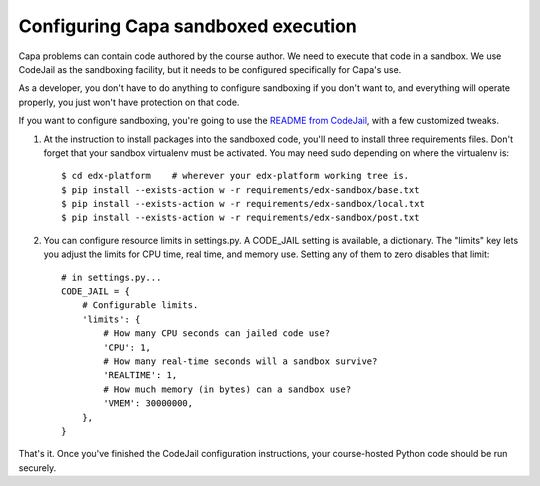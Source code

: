 Configuring Capa sandboxed execution
====================================

Capa problems can contain code authored by the course author.  We need to
execute that code in a sandbox.  We use CodeJail as the sandboxing facility,
but it needs to be configured specifically for Capa's use.

As a developer, you don't have to do anything to configure sandboxing if you
don't want to, and everything will operate properly, you just won't have
protection on that code.

If you want to configure sandboxing, you're going to use the `README from
CodeJail`__, with a few customized tweaks.

__ https://github.com/edx/codejail/blob/master/README.rst


1. At the instruction to install packages into the sandboxed code, you'll 
   need to install three requirements files.  Don't forget that your sandbox
   virtualenv must be activated.  You may need sudo depending on where the
   virtualenv is::

    $ cd edx-platform    # wherever your edx-platform working tree is.
    $ pip install --exists-action w -r requirements/edx-sandbox/base.txt
    $ pip install --exists-action w -r requirements/edx-sandbox/local.txt
    $ pip install --exists-action w -r requirements/edx-sandbox/post.txt

2. You can configure resource limits in settings.py.  A CODE_JAIL setting is
   available, a dictionary.  The "limits" key lets you adjust the limits for
   CPU time, real time, and memory use.  Setting any of them to zero disables
   that limit::

    # in settings.py...
    CODE_JAIL = {
        # Configurable limits.
        'limits': {
            # How many CPU seconds can jailed code use?
            'CPU': 1,
            # How many real-time seconds will a sandbox survive?
            'REALTIME': 1,
            # How much memory (in bytes) can a sandbox use?
            'VMEM': 30000000,
        },
    }


That's it.  Once you've finished the CodeJail configuration instructions,
your course-hosted Python code should be run securely.
